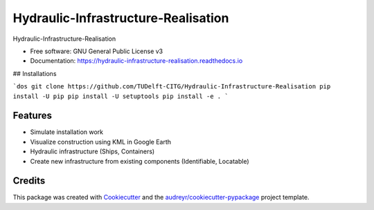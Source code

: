 ====================================
Hydraulic-Infrastructure-Realisation
====================================


.. image:: https://img.shields.io/pypi/v/digital_twin.svg
        :target: https://pypi.python.org/pypi/digital_twin

.. image:: https://img.shields.io/travis/TUDelft-CITG/digital_twin.svg
        :target: https://travis-ci.org/TUDelft-CITG/digital_twin

.. image:: https://readthedocs.org/projects/digital-twin/badge/?version=latest
        :target: https://digital-twin.readthedocs.io/en/latest/?badge=latest
        :alt: Documentation Status

.. image:: https://readthedocs.org/projects/hydraulic-infrastructure-realisation/badge/?version=latest
        :target: https://hydraulic-infrastructure-realisation.readthedocs.io/en/latest/?badge=latest
        :alt: Documentation Status

.. image:: https://pyup.io/repos/github/TUDelft-CITG/Hydraulic-Infrastructure-Realisation/shield.svg
     :target: https://pyup.io/repos/github/TUDelft-CITG/Hydraulic-Infrastructure-Realisation/
     :alt: Updates



Hydraulic-Infrastructure-Realisation


* Free software: GNU General Public License v3
* Documentation: https://hydraulic-infrastructure-realisation.readthedocs.io


## Installations

```dos
git clone https://github.com/TUDelft-CITG/Hydraulic-Infrastructure-Realisation
pip install -U pip
pip install -U setuptools
pip install -e .
```

Features
--------

* Simulate installation work
* Visualize construction using KML in Google Earth
* Hydraulic infrastructure (Ships, Containers)
* Create new infrastructure from existing components (Identifiable, Locatable)


Credits
-------

This package was created with Cookiecutter_ and the `audreyr/cookiecutter-pypackage`_ project template.

.. _Cookiecutter: https://github.com/audreyr/cookiecutter
.. _`audreyr/cookiecutter-pypackage`: https://github.com/audreyr/cookiecutter-pypackage
